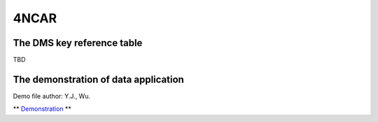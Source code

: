 4NCAR
==========

The DMS key reference table
-----------------------------
TBD



The demonstration of data application
---------------------------------------
Demo file author: Y.J., Wu. 

** `Demonstration <https://cwbplot.readthedocs.io/en/dev/example/For_NCAR_demonstration.html>`_ **

